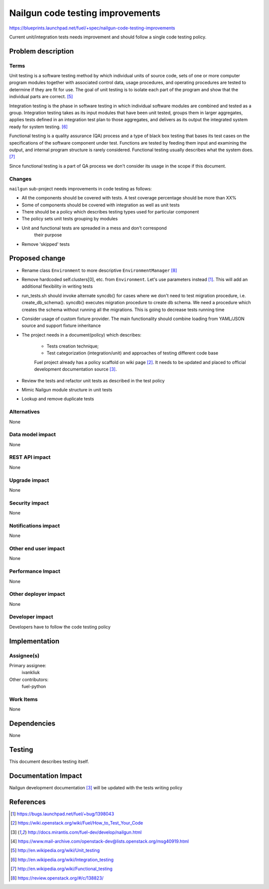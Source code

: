 ..
 This work is licensed under a Creative Commons Attribution 3.0 Unported
 License.

 http://creativecommons.org/licenses/by/3.0/legalcode

===================================
 Nailgun code testing improvements
===================================

https://blueprints.launchpad.net/fuel/+spec/nailgun-code-testing-improvements

Current unit/integration tests needs improvement and should follow a single
code testing policy.


Problem description
===================

Terms
-----

Unit testing is a software testing method by which individual units of source
code, sets of one or more computer program modules together with associated
control data, usage procedures, and operating procedures are tested to
determine if they are fit for use. The goal of unit testing is to isolate each
part of the program and show that the individual parts are correct. [5]_

Integration testing is the phase in software testing in which individual
software modules are combined and tested as a group. Integration testing takes
as its input modules that have been unit tested, groups them in larger
aggregates, applies tests defined in an integration test plan to those
aggregates, and delivers as its output the integrated system ready for system
testing. [6]_

Functional testing is a quality assurance (QA) process and a type of black box
testing that bases its test cases on the specifications of the software
component under test. Functions are tested by feeding them input and examining
the output, and internal program structure is rarely considered. Functional
testing usually describes what the system does. [7]_

Since functional testing is a part of QA process we don't consider its usage in
the scope if this document.

Changes
-------

``nailgun`` sub-project needs improvements in code testing as follows:

* All the components should be covered with tests. A test coverage percentage
  should be more than XX%

* Some of components should be covered with integration as well as unit tests

* There should be a policy which describes testing types used for particular
  component

* The policy sets unit tests grouping by modules

* Unit and functional tests are spreaded in a mess and don't correspond
   their purpose

* Remove 'skipped' tests


Proposed change
===============

* Rename class ``Environment`` to more descriptive ``EnvironmentManager`` [8]_

* Remove hardcoded self.clusters[0], etc. from ``Environment``. Let's use
  parameters instead [1]_. This will add an additional flexibility in writing
  tests

* run_tests.sh should invoke alternate syncdb() for cases where we don't need
  to test migration procedure, i.e. create_db_schema(). syncdb() executes
  migration procedure to create db schema. We need a procedure which creates
  the schema without running all the migrations. This is going to decrease
  tests running time

* Consider usage of custom fixture provider. The main functionality should
  combine loading from YAML/JSON source and support fixture inheritance

* The project needs in a document(policy) which describes:

    - Tests creation technique;
    - Test categorization (integration/unit) and approaches of testing
      different code base

    Fuel project already has a policy scaffold on wiki page [2]_. It needs to
    be updated and placed to official development documentation source [3]_.

* Review the tests and refactor unit tests as described in the test policy

* Mimic Nailgun module structure in unit tests

* Lookup and remove duplicate tests

Alternatives
------------

None

Data model impact
-----------------

None

REST API impact
---------------

None

Upgrade impact
--------------

None

Security impact
---------------

None

Notifications impact
--------------------

None

Other end user impact
---------------------

None

Performance Impact
------------------

None

Other deployer impact
---------------------

None

Developer impact
----------------

Developers have to follow the code testing policy

Implementation
==============

Assignee(s)
-----------

Primary assignee:
  ivankliuk

Other contributors:
  fuel-python

Work Items
----------

None


Dependencies
============

None


Testing
=======

This document describes testing itself.


Documentation Impact
====================

Nailgun development documentation [3]_ will be updated with the tests writing
policy


References
==========

.. [1] https://bugs.launchpad.net/fuel/+bug/1398043
.. [2] https://wiki.openstack.org/wiki/Fuel/How_to_Test_Your_Code
.. [3] http://docs.mirantis.com/fuel-dev/develop/nailgun.html
.. [4] https://www.mail-archive.com/openstack-dev@lists.openstack.org/msg40919.html
.. [5] http://en.wikipedia.org/wiki/Unit_testing
.. [6] http://en.wikipedia.org/wiki/Integration_testing
.. [7] http://en.wikipedia.org/wiki/Functional_testing
.. [8] https://review.openstack.org/#/c/138823/
